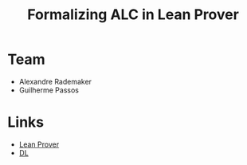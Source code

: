 #+Title: Formalizing ALC in Lean Prover


* Team

- Alexandre Rademaker
- Guilherme Passos

* Links

- [[http://leanprover.github.io][Lean Prover]]
- [[http://dl.kr.org][DL]]

